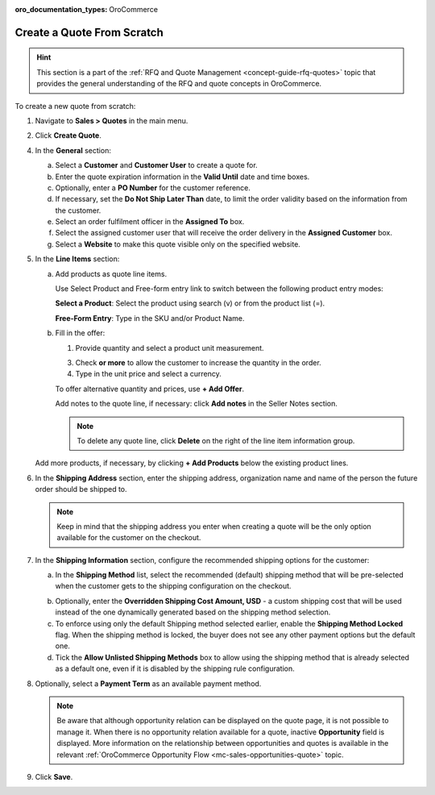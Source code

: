 :oro_documentation_types: OroCommerce

.. _quote--create-from-scratch:

Create a Quote From Scratch
===========================

.. hint:: This section is a part of the :ref:`RFQ and Quote Management <concept-guide-rfq-quotes>` topic that provides the general understanding of the RFQ and quote concepts in OroCommerce.

To create a new quote from scratch:

1. Navigate to **Sales > Quotes** in the main menu.

   .. image:: /user/img/sales/quotes/Quotes.png
      :class: with-border
      :alt: The list of all quotes available in the system

2. Click **Create Quote**.

   .. image:: /user/img/sales/quotes/create_quote_general.png
      :alt: The create quote page details

4. In the **General** section:

   a) Select a **Customer** and **Customer User** to create a quote for.

   b) Enter the quote expiration information in the **Valid Until** date and time boxes.

   c) Optionally, enter a **PO Number** for the customer reference.

   #) If necessary, set the **Do Not Ship Later Than** date, to limit the order validity based on the information from the customer.

   #) Select an order fulfilment officer in the **Assigned To** box.

   #) Select the assigned customer user that will receive the order delivery in the **Assigned Customer** box.

   #) Select a **Website** to make this quote visible only on the specified website.

5. In the **Line Items** section:

   .. image:: /user/img/sales/quotes/create_quote_line_items.png
      :alt: The details of the Line Items section

   a) Add products as quote line items.

      Use Select Product and Free-form entry link to switch between the following product entry modes:

      **Select a Product**: Select the product using search (v) or from the product list (=).

      .. image for Select Product mode

      **Free-Form Entry**: Type in the SKU and/or Product Name.

      .. image for Select Product mode

      .. image Sample offer.

   b) Fill in the offer:

      1. Provide quantity and select a product unit measurement.

      3. Check **or more** to allow the customer to increase the quantity in the order.

      4. Type in the unit price and select a currency.

      To offer alternative quantity and prices, use **+ Add Offer**.

      .. image Add Offer

      Add notes to the quote line, if necessary: click **Add notes** in the Seller Notes section.

      .. image Notes

      .. note:: To delete any quote line, click **Delete** on the right of the line item information group.

      .. image Delete?

   Add more products, if necessary, by clicking **+ Add Products** below the existing product lines.

   .. image Add Product

6. In the **Shipping Address** section, enter the shipping address, organization name and name of the person the future order should be shipped to.

   .. note:: Keep in mind that the shipping address you enter when creating a quote will be the only option available for the customer on the checkout.

7. In the **Shipping Information** section, configure the recommended shipping options for the customer:

   .. image:: /user/img/sales/quotes/CreateQioteShipping.png
      :alt: Shipping options under the Shipping Information section of the quote

   a) In the **Shipping Method** list, select the recommended (default) shipping method that will be pre-selected when the customer gets to the shipping configuration on the checkout.

   .. .. note:: When none of the methods are selected, the customer can use any of the listed methods.

   .. .. note:: Once you change the existing settings, the previous configuration will be saved for your information in the previously Selected Shipping Method log above the list of the shipping methods.

   .. b) If necessary, select the preferred shipping method from the **Default Shipping Method** list. The customer will be able to change the option to any other available shipping method.

   b) Optionally, enter the **Overridden Shipping Cost Amount, USD** - a custom shipping cost that will be used instead of the one dynamically generated based on the shipping method selection.

   c) To enforce using only the default Shipping method selected earlier, enable the **Shipping Method Locked** flag. When the shipping method is locked, the buyer does not see any other payment options but the default one.

   d) Tick the **Allow Unlisted Shipping Methods** box to allow using the shipping method that is already selected as a default one, even if it is disabled by the shipping rule configuration.

8. Optionally, select a **Payment Term** as an available payment method.

   .. note:: Be aware that although opportunity relation can be displayed on the quote page, it is not possible to manage it. When there is no opportunity relation available for a quote, inactive **Opportunity** field is displayed. More information on the relationship between opportunities and quotes is available in the relevant :ref:`OroCommerce Opportunity Flow <mc-sales-opportunities-quote>` topic.

9. Click **Save**.